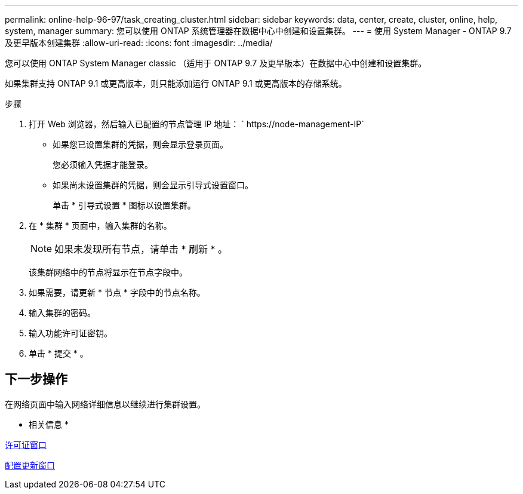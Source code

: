 ---
permalink: online-help-96-97/task_creating_cluster.html 
sidebar: sidebar 
keywords: data, center, create, cluster, online, help, system, manager 
summary: 您可以使用 ONTAP 系统管理器在数据中心中创建和设置集群。 
---
= 使用 System Manager - ONTAP 9.7 及更早版本创建集群
:allow-uri-read: 
:icons: font
:imagesdir: ../media/


[role="lead"]
您可以使用 ONTAP System Manager classic （适用于 ONTAP 9.7 及更早版本）在数据中心中创建和设置集群。

如果集群支持 ONTAP 9.1 或更高版本，则只能添加运行 ONTAP 9.1 或更高版本的存储系统。

.步骤
. 打开 Web 浏览器，然后输入已配置的节点管理 IP 地址： ` +https://node-management-IP+`
+
** 如果您已设置集群的凭据，则会显示登录页面。
+
您必须输入凭据才能登录。

** 如果尚未设置集群的凭据，则会显示引导式设置窗口。
+
单击 * 引导式设置 * 图标以设置集群。



. 在 * 集群 * 页面中，输入集群的名称。
+
[NOTE]
====
如果未发现所有节点，请单击 * 刷新 * 。

====
+
该集群网络中的节点将显示在节点字段中。

. 如果需要，请更新 * 节点 * 字段中的节点名称。
. 输入集群的密码。
. 输入功能许可证密钥。
. 单击 * 提交 * 。




== 下一步操作

在网络页面中输入网络详细信息以继续进行集群设置。

* 相关信息 *

xref:reference_licenses_window.adoc[许可证窗口]

xref:reference_configuration_updates_window.adoc[配置更新窗口]
